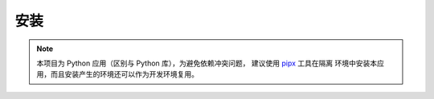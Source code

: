 安装
====

.. note::

    本项目为 Python 应用（区别与 Python 库），为避免依赖冲突问题，
    建议使用 `pipx <https://github.com/pypa/pipx>`_ 工具在隔离
    环境中安装本应用，而且安装产生的环境还可以作为开发环境复用。
